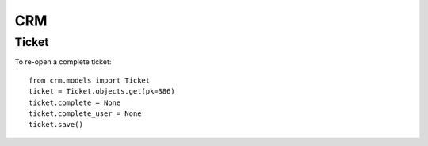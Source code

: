 CRM
***

.. highlight:: python

Ticket
======

To re-open a complete ticket::

  from crm.models import Ticket
  ticket = Ticket.objects.get(pk=386)
  ticket.complete = None
  ticket.complete_user = None
  ticket.save()

